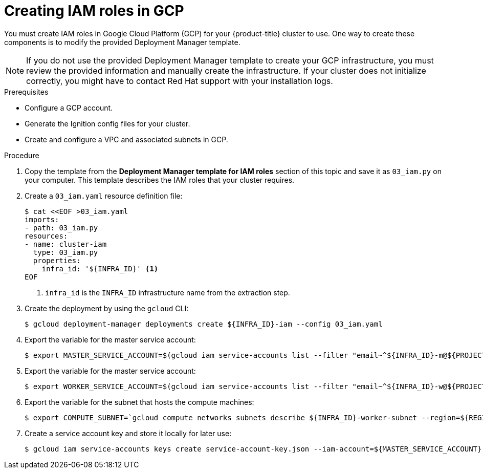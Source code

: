 // Module included in the following assemblies:
//
// * installing/installing_gcp/installing-gcp-user-infra.adoc
// * installing/installing_gcp/installing-gcp-user-infra-vpc.adoc

ifeval::["{context}" == "installing-gcp-user-infra-vpc"]
:shared-vpc:
endif::[]

[id="installation-creating-gcp-iam-shared-vpc_{context}"]
= Creating IAM roles in GCP

You must create IAM roles in Google Cloud Platform (GCP) for your
{product-title} cluster to use. One way to create these components is
to modify the provided Deployment Manager template.

[NOTE]
====
If you do not use the provided Deployment Manager template to create your GCP
infrastructure, you must review the provided information and manually create
the infrastructure. If your cluster does not initialize correctly, you might
have to contact Red Hat support with your installation logs.
====

.Prerequisites

* Configure a GCP account.
* Generate the Ignition config files for your cluster.
* Create and configure a VPC and associated subnets in GCP.

.Procedure

. Copy the template from the
*Deployment Manager template for IAM roles*
section of this topic and save it as `03_iam.py` on your computer. This
template describes the IAM roles that your cluster requires.

. Create a `03_iam.yaml` resource definition file:
+
[source,terminal]
----
$ cat <<EOF >03_iam.yaml
imports:
- path: 03_iam.py
resources:
- name: cluster-iam
  type: 03_iam.py
  properties:
    infra_id: '${INFRA_ID}' <1>
EOF
----
<1> `infra_id` is the `INFRA_ID` infrastructure name from the extraction step.

. Create the deployment by using the `gcloud` CLI:
+
[source,terminal]
----
$ gcloud deployment-manager deployments create ${INFRA_ID}-iam --config 03_iam.yaml
----

. Export the variable for the master service account:
+
[source,terminal]
----
$ export MASTER_SERVICE_ACCOUNT=$(gcloud iam service-accounts list --filter "email~^${INFRA_ID}-m@${PROJECT_NAME}." --format json | jq -r '.[0].email')
----

. Export the variable for the master service account:
+
[source,terminal]
----
$ export WORKER_SERVICE_ACCOUNT=$(gcloud iam service-accounts list --filter "email~^${INFRA_ID}-w@${PROJECT_NAME}." --format json | jq -r '.[0].email')
----

ifndef::shared-vpc[]
. Export the variable for the subnet that hosts the compute machines:
+
[source,terminal]
----
$ export COMPUTE_SUBNET=`gcloud compute networks subnets describe ${INFRA_ID}-worker-subnet --region=${REGION} --format json | jq -r .selfLink`
----
endif::shared-vpc[]

ifdef::shared-vpc[]
. Assign the permissions that the installation program requires to the service accounts for the subnets that host the control plane and compute subnets:

.. Grant the `networkViewer` role of the project that hosts your shared VPC to the master service account:
+
[source,terminal]
----
$ gcloud --account=${HOST_PROJECT_ACCOUNT} --project=${HOST_PROJECT} projects add-iam-policy-binding ${HOST_PROJECT} --member "serviceAccount:${MASTER_SA}" --role "roles/compute.networkViewer"
----

.. Grant the `networkUser` role to the master service account for the control plane subnet:
+
[source,terminal]
----
$ gcloud --account=${HOST_PROJECT_ACCOUNT} --project=${HOST_PROJECT} compute networks subnets add-iam-policy-binding "${HOST_PROJECT_CONTROL_SUBNET}" --member "serviceAccount:${MASTER_SA}" --role "roles/compute.networkUser" --region ${REGION}
----

.. Grant the `networkUser` role to the worker service account for the control plane subnet:
+
[source,terminal]
----
$ gcloud --account=${HOST_PROJECT_ACCOUNT} --project=${HOST_PROJECT} compute networks subnets add-iam-policy-binding "${HOST_PROJECT_CONTROL_SUBNET}" --member "serviceAccount:${WORKER_SA}" --role "roles/compute.networkUser" --region ${REGION}
----

.. Grant the `networkUser` role to the master service account for the compute subnet:
+
[source,terminal]
----
$ gcloud --account=${HOST_PROJECT_ACCOUNT} --project=${HOST_PROJECT} compute networks subnets add-iam-policy-binding "${HOST_PROJECT_COMPUTE_SUBNET}" --member "serviceAccount:${MASTER_SA}" --role "roles/compute.networkUser" --region ${REGION}
----

.. Grant the `networkUser` role to the worker service account for the compute subnet:
+
[source,terminal]
----
$ gcloud --account=${HOST_PROJECT_ACCOUNT} --project=${HOST_PROJECT} compute networks subnets add-iam-policy-binding "${HOST_PROJECT_COMPUTE_SUBNET}" --member "serviceAccount:${WORKER_SA}" --role "roles/compute.networkUser" --region ${REGION}
----

. The templates do not create the policy bindings due to limitations of Deployment
Manager, so you must create them manually:
+
[source,terminal]
----
$ gcloud projects add-iam-policy-binding ${PROJECT_NAME} --member "serviceAccount:${MASTER_SERVICE_ACCOUNT}" --role "roles/compute.instanceAdmin"
$ gcloud projects add-iam-policy-binding ${PROJECT_NAME} --member "serviceAccount:${MASTER_SERVICE_ACCOUNT}" --role "roles/compute.networkAdmin"
$ gcloud projects add-iam-policy-binding ${PROJECT_NAME} --member "serviceAccount:${MASTER_SERVICE_ACCOUNT}" --role "roles/compute.securityAdmin"
$ gcloud projects add-iam-policy-binding ${PROJECT_NAME} --member "serviceAccount:${MASTER_SERVICE_ACCOUNT}" --role "roles/iam.serviceAccountUser"
$ gcloud projects add-iam-policy-binding ${PROJECT_NAME} --member "serviceAccount:${MASTER_SERVICE_ACCOUNT}" --role "roles/storage.admin"

$ gcloud projects add-iam-policy-binding ${PROJECT_NAME} --member "serviceAccount:${WORKER_SERVICE_ACCOUNT}" --role "roles/compute.viewer"
$ gcloud projects add-iam-policy-binding ${PROJECT_NAME} --member "serviceAccount:${WORKER_SERVICE_ACCOUNT}" --role "roles/storage.admin"
----
endif::shared-vpc[]

. Create a service account key and store it locally for later use:
+
[source,terminal]
----
$ gcloud iam service-accounts keys create service-account-key.json --iam-account=${MASTER_SERVICE_ACCOUNT}
----

ifeval::["{context}" == "installing-gcp-user-infra-vpc"]
:!shared-vpc:
endif::[]
